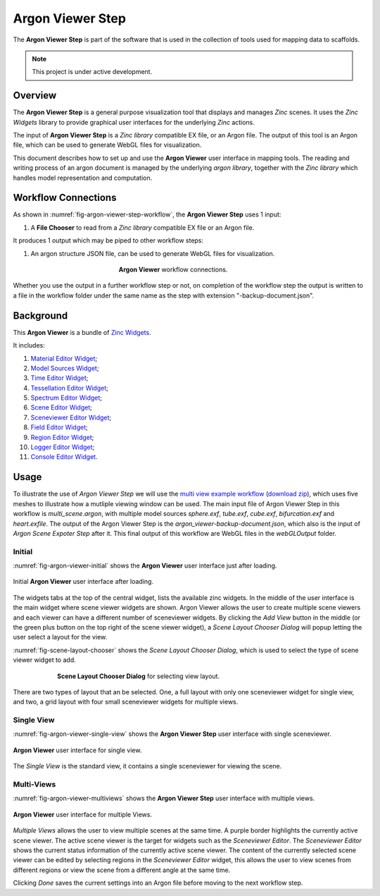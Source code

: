 Argon Viewer Step
=================

The **Argon Viewer Step** is part of the software that is used in the collection of tools used for mapping data to scaffolds.

.. note::

   This project is under active development.

Overview
--------

The **Argon Viewer Step** is a general purpose visualization tool that displays and manages `Zinc` scenes. 
It uses the `Zinc Widgets` library to provide graphical user interfaces for the underlying `Zinc` actions.

The input of **Argon Viewer Step** is a `Zinc library` compatible EX file, or an Argon file.
The output of this tool is an Argon file, which can be used to generate WebGL files for visualization.

This document describes how to set up and use the **Argon Viewer** user interface in mapping tools.
The reading and writing process of an argon document is managed by the underlying `argon library`, together with the `Zinc library` which handles model representation and computation.

Workflow Connections
--------------------

As shown in :numref:`fig-argon-viewer-step-workflow`, the **Argon Viewer Step** uses 1 input:

1. A **File Chooser** to read from a `Zinc library` compatible EX file or an Argon file.

It produces 1 output which may be piped to other workflow steps:

1. An argon structure JSON file, can be used to generate WebGL files for visualization.

.. _fig-argon-viewer-step-workflow:

.. figure:: _images/argon-viewer-step-workflow.png
   :figwidth: 40%
   :align: center

   **Argon Viewer** workflow connections.
   
Whether you use the output in a further workflow step or not, on completion of the workflow step the output is written to a file in the workflow folder under the same name as the step with extension "-backup-document.json".

Background
----------

This **Argon Viewer**  is a bundle of `Zinc Widgets <https://abi-mapping-tools.readthedocs.io/en/latest/opencmiss.zincwidgets/docs/index.html>`_.

It includes:

1. `Material Editor Widget <https://abi-mapping-tools.readthedocs.io/en/latest/opencmiss.zincwidgets/docs/materialeditorwidget.html>`_;
2. `Model Sources Widget <https://abi-mapping-tools.readthedocs.io/en/latest/opencmiss.zincwidgets/docs/modelsourceseditorwidget.html>`_;
3. `Time Editor Widget <https://abi-mapping-tools.readthedocs.io/en/latest/opencmiss.zincwidgets/docs/timeeditorwidget.html>`_;
4. `Tessellation Editor Widget <https://abi-mapping-tools.readthedocs.io/en/latest/opencmiss.zincwidgets/docs/tessellationwidget.html>`_;
5. `Spectrum Editor Widget <https://abi-mapping-tools.readthedocs.io/en/latest/opencmiss.zincwidgets/docs/spectrumeditorwidget.html>`_;
6. `Scene Editor Widget <https://abi-mapping-tools.readthedocs.io/en/latest/opencmiss.zincwidgets/docs/sceneeditorwidget.html>`_;
7. `Sceneviewer Editor Widget <https://abi-mapping-tools.readthedocs.io/en/latest/opencmiss.zincwidgets/docs/sceneviewerwidget.html>`_;
8. `Field Editor Widget <https://abi-mapping-tools.readthedocs.io/en/latest/opencmiss.zincwidgets/docs/fieldeditorwidget.html>`_;
9. `Region Editor Widget <https://abi-mapping-tools.readthedocs.io/en/latest/opencmiss.zincwidgets/docs/regioneditorwidget.html>`_;
10. `Logger Editor Widget <https://abi-mapping-tools.readthedocs.io/en/latest/opencmiss.zincwidgets/docs/loggereditorwidget.html>`_;
11. `Console Editor Widget <https://abi-mapping-tools.readthedocs.io/en/latest/opencmiss.zincwidgets/docs/consoleeditorwidget.html>`_.


Usage
-----

To illustrate the use of *Argon Viewer Step* we will use the `multi view example workflow <https://github.com/mapclient-workflows/argon-viewer-docs-example>`_ (`download zip <https://github.com/mapclient-workflows/argon-viewer-docs-example/archive/refs/heads/main.zip>`_), which uses five meshes to illustrate how a mutliple viewing window can be used.
The main input file of Argon Viewer Step in this workflow is `multi_scene.argon`, with multiple model sources `sphere.exf`, `tube.exf`, `cube.exf`, `bifurcation.exf` and `heart.exfile`.
The output of the Argon Viewer Step is the `argon_viewer-backup-document.json`, which also is the input of *Argon Scene Expoter Step* after it.
This final output of this workflow are WebGL files in the `webGLOutput` folder.

Initial
^^^^^^^
:numref:`fig-argon-viewer-initial` shows the **Argon Viewer** user interface just after loading. 

.. _fig-argon-viewer-initial:

.. figure:: _images/argon-viewer-initial.png
   :align: center

   Initial **Argon Viewer** user interface after loading.

The widgets tabs at the top of the central widget, lists the available zinc widgets. 
In the middle of the user interface is the main widget where scene viewer widgets are shown.
Argon Viewer allows the user to create multiple scene viewers and each viewer can have a different number of sceneviewer widgets.
By clicking the `Add View` button in the middle (or the green plus button on the top right of the scene viewer widget), a *Scene Layout Chooser Dialog* will popup letting the user select a layout for the view.

:numref:`fig-scene-layout-chooser` shows the *Scene Layout Chooser Dialog*, which is used to select the type of scene viewer widget to add.

.. _fig-scene-layout-chooser:

.. figure:: _images/scene-layout-chooser.png
   :figwidth: 75%
   :align: center

   **Scene Layout Chooser Dialog** for selecting view layout.

There are two types of layout that an be selected.
One, a full layout with only one sceneviewer widget for single view, and two, a grid layout with four small sceneviewer widgets for multiple views.

Single View
^^^^^^^^^^^
:numref:`fig-argon-viewer-single-view` shows the **Argon Viewer Step** user interface with single sceneviewer.

.. _fig-argon-viewer-single-view:

.. figure:: _images/argon-viewer-single-view.png
   :align: center

   **Argon Viewer** user interface for single view.

The *Single View* is the standard view, it contains a single sceneviewer for viewing the scene.

Multi-Views
^^^^^^^^^^^

:numref:`fig-argon-viewer-multiviews` shows the **Argon Viewer Step** user interface with multiple views.

.. _fig-argon-viewer-multiviews:

.. figure:: _images/argon-viewer-multiviews.png
   :align: center

   **Argon Viewer** user interface for multiple Views.

*Multiple Views* allows the user to view multiple scenes at the same time.
A purple border highlights the currently active scene viewer.
The active scene viewer is the target for widgets such as the *Sceneviewer Editor*.
The *Sceneviewer Editor* shows the current status information of the currently active scene viewer. 
The content of the currently selected scene viewer can be edited by selecting regions in the *Sceneviewer Editor* widget, this allows the user to view scenes from different regions or view the scene from a different angle at the same time.

Clicking *Done* saves the current settings into an Argon file before moving to the next workflow step.
